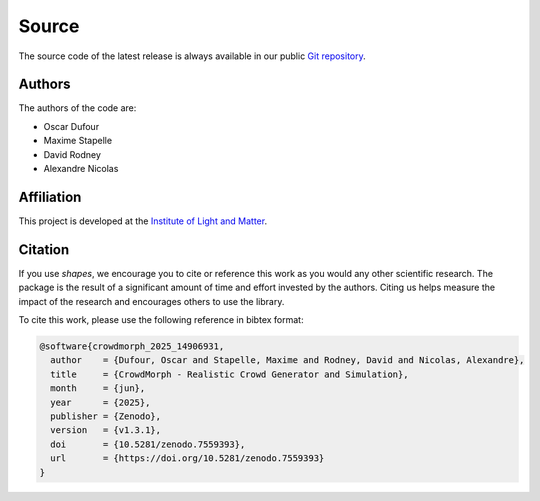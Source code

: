 Source
======

The source code of the latest release is always available in our public
`Git repository <https://github.com/odufour7/Shape.git>`__.

Authors
-------
The authors of the code are:

- Oscar Dufour
- Maxime Stapelle
- David Rodney
- Alexandre Nicolas

Affiliation
-----------
This project is developed at the
`Institute of Light and Matter <https://ilm.univ-lyon1.fr/>`__.

Citation
--------
If you use *shapes*, we encourage you to cite or reference this work as you would any other scientific research. The package is the result of a significant amount of time and effort invested by the authors. Citing us helps measure the impact of the research and encourages others to use the library.

To cite this work, please use the following reference in bibtex format:

.. code-block:: bibtex

   @software{crowdmorph_2025_14906931,
     author    = {Dufour, Oscar and Stapelle, Maxime and Rodney, David and Nicolas, Alexandre},
     title     = {CrowdMorph - Realistic Crowd Generator and Simulation},
     month     = {jun},
     year      = {2025},
     publisher = {Zenodo},
     version   = {v1.3.1},
     doi       = {10.5281/zenodo.7559393},
     url       = {https://doi.org/10.5281/zenodo.7559393}
   }
